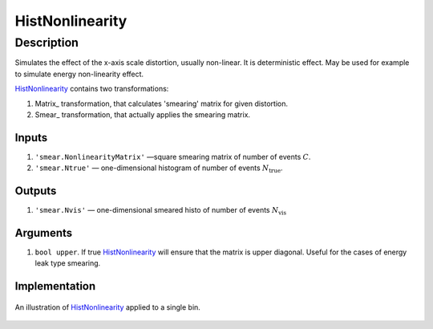 HistNonlinearity
~~~~~~~~~~~~~~~~

Description
^^^^^^^^^^^
Simulates the effect of the x-axis scale distortion, usually non-linear. It is deterministic effect. May be used for
example to simulate energy non-linearity effect.

HistNonlinearity_ contains two transformations:

1) Matrix_ transformation, that calculates 'smearing' matrix for given distortion.
2) Smear_ transformation, that actually applies the smearing matrix.



Inputs
""""""

1. ``'smear.NonlinearityMatrix'`` —­square smearing matrix of number of events :math:`C`.
2. ``'smear.Ntrue'`` — one-dimensional histogram of number of events :math:`N_{\text{true}}`.

Outputs
"""""""

1. ``'smear.Nvis'`` — one-dimensional smeared histo of number of events :math:`N_{\text{vis}}`

Arguments
"""""""""

1. ``bool upper``. If true HistNonlinearity_ will ensure that the matrix is upper diagonal. 
   Useful for the cases of energy leak type smearing.

Implementation
""""""""""""""

.. figure:: ../../img/escale.png
   :scale: 25 %
   :align: center
   :alt: Hist non-linearity example.

   An illustration of HistNonlinearity_ applied to a single bin.


